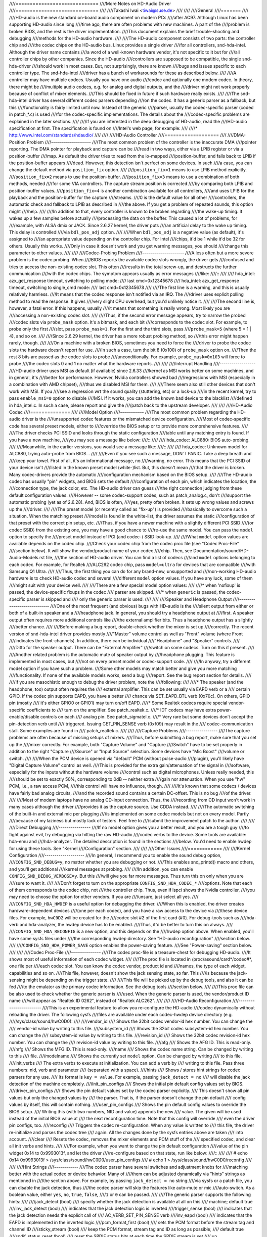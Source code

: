 ////=============================
////More Notes on HD-Audio Driver
////=============================
////
////Takashi Iwai <tiwai@suse.de>
////
////
////General
////=======
////
////HD-audio is the new standard on-board audio component on modern PCs
////after AC97.  Although Linux has been supporting HD-audio since long
////time ago, there are often problems with new machines.  A part of the
////problem is broken BIOS, and the rest is the driver implementation.
////This document explains the brief trouble-shooting and debugging
////methods for the	HD-audio hardware.
////
////The HD-audio component consists of two parts: the controller chip and 
////the codec chips on the HD-audio bus.  Linux provides a single driver
////for all controllers, snd-hda-intel.  Although the driver name contains
////a word of a well-known hardware vendor, it's not specific to it but for
////all controller chips by other companies.  Since the HD-audio
////controllers are supposed to be compatible, the single snd-hda-driver
////should work in most cases.  But, not surprisingly, there are known
////bugs and issues specific to each controller type.  The snd-hda-intel
////driver has a bunch of workarounds for these as described below.
////
////A controller may have multiple codecs.  Usually you have one audio
////codec and optionally one modem codec.  In theory, there might be
////multiple audio codecs, e.g. for analog and digital outputs, and the
////driver might not work properly because of conflict of mixer elements.
////This should be fixed in future if such hardware really exists.
////
////The snd-hda-intel driver has several different codec parsers depending
////on the codec.  It has a generic parser as a fallback, but this
////functionality is fairly limited until now.  Instead of the generic
////parser, usually the codec-specific parser (coded in patch_*.c) is used
////for the codec-specific implementations.  The details about the
////codec-specific problems are explained in the later sections.
////
////If you are interested in the deep debugging of HD-audio, read the
////HD-audio specification at first.  The specification is found on
////Intel's web page, for example:
////
////* http://www.intel.com/standards/hdaudio/
////
////
////HD-Audio Controller
////===================
////
////DMA-Position Problem
////--------------------
////The most common problem of the controller is the inaccurate DMA
////pointer reporting.  The DMA pointer for playback and capture can be
////read in two ways, either via a LPIB register or via a position-buffer
////map.  As default the driver tries to read from the io-mapped
////position-buffer, and falls back to LPIB if the position-buffer appears
////dead.  However, this detection isn't perfect on some devices.  In such
////a case, you can change the default method via ``position_fix`` option.
////
////``position_fix=1`` means to use LPIB method explicitly.
////``position_fix=2`` means to use the position-buffer.
////``position_fix=3`` means to use a combination of both methods, needed
////for some VIA controllers.  The capture stream position is corrected
////by comparing both LPIB and position-buffer values.
////``position_fix=4`` is another combination available for all controllers,
////and uses LPIB for the playback and the position-buffer for the capture
////streams.
////0 is the default value for all other
////controllers, the automatic check and fallback to LPIB as described in
////the above.  If you get a problem of repeated sounds, this option might
////help.
////
////In addition to that, every controller is known to be broken regarding
////the wake-up timing.  It wakes up a few samples before actually
////processing the data on the buffer.  This caused a lot of problems, for
////example, with ALSA dmix or JACK.  Since 2.6.27 kernel, the driver puts
////an artificial delay to the wake up timing.  This delay is controlled
////via ``bdl_pos_adj`` option. 
////
////When ``bdl_pos_adj`` is a negative value (as default), it's assigned to
////an appropriate value depending on the controller chip.  For Intel
////chips, it'd be 1 while it'd be 32 for others.  Usually this works.
////Only in case it doesn't work and you get warning messages, you should
////change this parameter to other values.
////
////
////Codec-Probing Problem
////---------------------
////A less often but a more severe problem is the codec probing.  When
////BIOS reports the available codec slots wrongly, the driver gets
////confused and tries to access the non-existing codec slot.  This often
////results in the total screw-up, and destructs the further communication
////with the codec chips.  The symptom appears usually as error messages
////like:
////::
////
////    hda_intel: azx_get_response timeout, switching to polling mode:
////          last cmd=0x12345678
////    hda_intel: azx_get_response timeout, switching to single_cmd mode:
////          last cmd=0x12345678
////
////The first line is a warning, and this is usually relatively harmless.
////It means that the codec response isn't notified via an IRQ.  The
////driver uses explicit polling method to read the response.  It gives
////very slight CPU overhead, but you'd unlikely notice it.
////
////The second line is, however, a fatal error.  If this happens, usually
////it means that something is really wrong.  Most likely you are
////accessing a non-existing codec slot.
////
////Thus, if the second error message appears, try to narrow the probed
////codec slots via ``probe_mask`` option.  It's a bitmask, and each bit
////corresponds to the codec slot.  For example, to probe only the first
////slot, pass ``probe_mask=1``.  For the first and the third slots, pass
////``probe_mask=5`` (where 5 = 1 | 4), and so on.
////
////Since 2.6.29 kernel, the driver has a more robust probing method, so
////this error might happen rarely, though.
////
////On a machine with a broken BIOS, sometimes you need to force the
////driver to probe the codec slots the hardware doesn't report for use.
////In such a case, turn the bit 8 (0x100) of ``probe_mask`` option on.
////Then the rest 8 bits are passed as the codec slots to probe
////unconditionally.  For example, ``probe_mask=0x103`` will force to probe
////the codec slots 0 and 1 no matter what the hardware reports.
////
////
////Interrupt Handling
////------------------
////HD-audio driver uses MSI as default (if available) since 2.6.33
////kernel as MSI works better on some machines, and in general, it's
////better for performance.  However, Nvidia controllers showed bad
////regressions with MSI (especially in a combination with AMD chipset),
////thus we disabled MSI for them.
////
////There seem also still other devices that don't work with MSI.  If you
////see a regression wrt the sound quality (stuttering, etc) or a lock-up
////in the recent kernel, try to pass ``enable_msi=0`` option to disable
////MSI.  If it works, you can add the known bad device to the blacklist
////defined in hda_intel.c.  In such a case, please report and give the
////patch back to the upstream developer. 
////
////
////HD-Audio Codec
////==============
////
////Model Option
////------------
////The most common problem regarding the HD-audio driver is the
////unsupported codec features or the mismatched device configuration.
////Most of codec-specific code has several preset models, either to
////override the BIOS setup or to provide more comprehensive features.
////
////The driver checks PCI SSID and looks through the static configuration
////table until any matching entry is found.  If you have a new machine,
////you may see a message like below:
////::
////
////    hda_codec: ALC880: BIOS auto-probing.
////
////Meanwhile, in the earlier versions, you would see a message like:
////::
////
////    hda_codec: Unknown model for ALC880, trying auto-probe from BIOS...
////
////Even if you see such a message, DON'T PANIC.  Take a deep breath and
////keep your towel.  First of all, it's an informational message, no
////warning, no error.  This means that the PCI SSID of your device isn't
////listed in the known preset model (white-)list.  But, this doesn't mean
////that the driver is broken.  Many codec-drivers provide the automatic
////configuration mechanism based on the BIOS setup.
////
////The HD-audio codec has usually "pin" widgets, and BIOS sets the default
////configuration of each pin, which indicates the location, the
////connection type, the jack color, etc.  The HD-audio driver can guess
////the right connection judging from these default configuration values.
////However -- some codec-support codes, such as patch_analog.c, don't
////support the automatic probing (yet as of 2.6.28).  And, BIOS is often,
////yes, pretty often broken.  It sets up wrong values and screws up the
////driver.
////
////The preset model (or recently called as "fix-up") is provided
////basically to overcome such a situation.  When the matching preset
////model is found in the white-list, the driver assumes the static
////configuration of that preset with the correct pin setup, etc.
////Thus, if you have a newer machine with a slightly different PCI SSID
////(or codec SSID) from the existing one, you may have a good chance to
////re-use the same model.  You can pass the ``model`` option to specify the
////preset model instead of PCI (and codec-) SSID look-up.
////
////What ``model`` option values are available depends on the codec chip.
////Check your codec chip from the codec proc file (see "Codec Proc-File"
////section below).  It will show the vendor/product name of your codec
////chip.  Then, see Documentation/sound/HD-Audio-Models.rst file,
////the section of HD-audio driver.  You can find a list of codecs
////and ``model`` options belonging to each codec.  For example, for Realtek
////ALC262 codec chip, pass ``model=ultra`` for devices that are compatible
////with Samsung Q1 Ultra.
////
////Thus, the first thing you can do for any brand-new, unsupported and
////non-working HD-audio hardware is to check HD-audio codec and several
////different ``model`` option values.  If you have any luck, some of them
////might suit with your device well.
////
////There are a few special model option values:
////
////* when 'nofixup' is passed, the device-specific fixups in the codec
////  parser are skipped.
////* when ``generic`` is passed, the codec-specific parser is skipped and
////  only the generic parser is used.
////
////
////Speaker and Headphone Output
////----------------------------
////One of the most frequent (and obvious) bugs with HD-audio is the
////silent output from either or both of a built-in speaker and a
////headphone jack.  In general, you should try a headphone output at
////first.  A speaker output often requires more additional controls like
////the external amplifier bits.  Thus a headphone output has a slightly
////better chance.
////
////Before making a bug report, double-check whether the mixer is set up
////correctly.  The recent version of snd-hda-intel driver provides mostly
////"Master" volume control as well as "Front" volume (where Front
////indicates the front-channels).  In addition, there can be individual
////"Headphone" and "Speaker" controls.
////
////Ditto for the speaker output.  There can be "External Amplifier"
////switch on some codecs.  Turn on this if present.
////
////Another related problem is the automatic mute of speaker output by
////headphone plugging.  This feature is implemented in most cases, but
////not on every preset model or codec-support code.
////
////In anyway, try a different model option if you have such a problem.
////Some other models may match better and give you more matching
////functionality.  If none of the available models works, send a bug
////report.  See the bug report section for details.
////
////If you are masochistic enough to debug the driver problem, note the
////following:
////
////* The speaker (and the headphone, too) output often requires the
////  external amplifier.  This can be set usually via EAPD verb or a
////  certain GPIO.  If the codec pin supports EAPD, you have a better
////  chance via SET_EAPD_BTL verb (0x70c).  On others, GPIO pin (mostly
////  it's either GPIO0 or GPIO1) may turn on/off EAPD.
////* Some Realtek codecs require special vendor-specific coefficients to
////  turn on the amplifier.  See patch_realtek.c.
////* IDT codecs may have extra power-enable/disable controls on each
////  analog pin.  See patch_sigmatel.c.
////* Very rare but some devices don't accept the pin-detection verb until
////  triggered.  Issuing GET_PIN_SENSE verb (0xf09) may result in the
////  codec-communication stall.  Some examples are found in
////  patch_realtek.c.
////
////
////Capture Problems
////----------------
////The capture problems are often because of missing setups of mixers.
////Thus, before submitting a bug report, make sure that you set up the
////mixer correctly.  For example, both "Capture Volume" and "Capture
////Switch" have to be set properly in addition to the right "Capture
////Source" or "Input Source" selection.  Some devices have "Mic Boost"
////volume or switch.
////
////When the PCM device is opened via "default" PCM (without pulse-audio
////plugin), you'll likely have "Digital Capture Volume" control as well.
////This is provided for the extra gain/attenuation of the signal in
////software, especially for the inputs without the hardware volume
////control such as digital microphones.  Unless really needed, this
////should be set to exactly 50%, corresponding to 0dB -- neither extra
////gain nor attenuation.  When you use "hw" PCM, i.e., a raw access PCM,
////this control will have no influence, though.
////
////It's known that some codecs / devices have fairly bad analog circuits,
////and the recorded sound contains a certain DC-offset.  This is no bug
////of the driver.
////
////Most of modern laptops have no analog CD-input connection.  Thus, the
////recording from CD input won't work in many cases although the driver
////provides it as the capture source.  Use CDDA instead.
////
////The automatic switching of the built-in and external mic per plugging
////is implemented on some codec models but not on every model.  Partly
////because of my laziness but mostly lack of testers.  Feel free to
////submit the improvement patch to the author.
////
////
////Direct Debugging
////----------------
////If no model option gives you a better result, and you are a tough guy
////to fight against evil, try debugging via hitting the raw HD-audio
////codec verbs to the device.  Some tools are available: hda-emu and
////hda-analyzer.  The detailed description is found in the sections
////below.  You'd need to enable hwdep for using these tools.  See "Kernel
////Configuration" section.
////
////
////Other Issues
////============
////
////Kernel Configuration
////--------------------
////In general, I recommend you to enable the sound debug option,
////``CONFIG_SND_DEBUG=y``, no matter whether you are debugging or not.
////This enables snd_printd() macro and others, and you'll get additional
////kernel messages at probing.
////
////In addition, you can enable ``CONFIG_SND_DEBUG_VERBOSE=y``.  But this
////will give you far more messages.  Thus turn this on only when you are
////sure to want it.
////
////Don't forget to turn on the appropriate ``CONFIG_SND_HDA_CODEC_*``
////options.  Note that each of them corresponds to the codec chip, not
////the controller chip.  Thus, even if lspci shows the Nvidia controller,
////you may need to choose the option for other vendors.  If you are
////unsure, just select all yes.
////
////``CONFIG_SND_HDA_HWDEP`` is a useful option for debugging the driver.
////When this is enabled, the driver creates hardware-dependent devices
////(one per each codec), and you have a raw access to the device via
////these device files.  For example, ``hwC0D2`` will be created for the
////codec slot #2 of the first card (#0).  For debug-tools such as
////hda-verb and hda-analyzer, the hwdep device has to be enabled.
////Thus, it'd be better to turn this on always.
////
////``CONFIG_SND_HDA_RECONFIG`` is a new option, and this depends on the
////hwdep option above.  When enabled, you'll have some sysfs files under
////the corresponding hwdep directory.  See "HD-audio reconfiguration"
////section below.
////
////``CONFIG_SND_HDA_POWER_SAVE`` option enables the power-saving feature.
////See "Power-saving" section below.
////
////
////Codec Proc-File
////---------------
////The codec proc-file is a treasure-chest for debugging HD-audio.
////It shows most of useful information of each codec widget.
////
////The proc file is located in /proc/asound/card*/codec#*, one file per
////each codec slot.  You can know the codec vendor, product id and
////names, the type of each widget, capabilities and so on.
////This file, however, doesn't show the jack sensing state, so far.  This
////is because the jack-sensing might be depending on the trigger state.
////
////This file will be picked up by the debug tools, and also it can be fed
////to the emulator as the primary codec information.  See the debug tools
////section below.
////
////This proc file can be also used to check whether the generic parser is
////used.  When the generic parser is used, the vendor/product ID name
////will appear as "Realtek ID 0262", instead of "Realtek ALC262".
////
////
////HD-Audio Reconfiguration
////------------------------
////This is an experimental feature to allow you re-configure the HD-audio
////codec dynamically without reloading the driver.  The following sysfs
////files are available under each codec-hwdep device directory (e.g. 
/////sys/class/sound/hwC0D0):
////
////vendor_id
////    Shows the 32bit codec vendor-id hex number.  You can change the
////    vendor-id value by writing to this file.
////subsystem_id
////    Shows the 32bit codec subsystem-id hex number.  You can change the
////    subsystem-id value by writing to this file.
////revision_id
////    Shows the 32bit codec revision-id hex number.  You can change the
////    revision-id value by writing to this file.
////afg
////    Shows the AFG ID.  This is read-only.
////mfg
////    Shows the MFG ID.  This is read-only.
////name
////    Shows the codec name string.  Can be changed by writing to this
////    file.
////modelname
////    Shows the currently set ``model`` option.  Can be changed by writing
////    to this file.
////init_verbs
////    The extra verbs to execute at initialization.  You can add a verb by
////    writing to this file.  Pass three numbers: nid, verb and parameter
////    (separated with a space).
////hints
////    Shows / stores hint strings for codec parsers for any use.
////    Its format is ``key = value``.  For example, passing ``jack_detect = no``
////    will disable the jack detection of the machine completely.
////init_pin_configs
////    Shows the initial pin default config values set by BIOS.
////driver_pin_configs
////    Shows the pin default values set by the codec parser explicitly.
////    This doesn't show all pin values but only the changed values by
////    the parser.  That is, if the parser doesn't change the pin default
////    config values by itself, this will contain nothing.
////user_pin_configs
////    Shows the pin default config values to override the BIOS setup.
////    Writing this (with two numbers, NID and value) appends the new
////    value.  The given will be used instead of the initial BIOS value at
////    the next reconfiguration time.  Note that this config will override
////    even the driver pin configs, too.
////reconfig
////    Triggers the codec re-configuration.  When any value is written to
////    this file, the driver re-initialize and parses the codec tree
////    again.  All the changes done by the sysfs entries above are taken
////    into account.
////clear
////    Resets the codec, removes the mixer elements and PCM stuff of the
////    specified codec, and clear all init verbs and hints.
////
////For example, when you want to change the pin default configuration
////value of the pin widget 0x14 to 0x9993013f, and let the driver
////re-configure based on that state, run like below:
////::
////
////    # echo 0x14 0x9993013f > /sys/class/sound/hwC0D0/user_pin_configs
////    # echo 1 > /sys/class/sound/hwC0D0/reconfig  
////
////
////Hint Strings
////------------
////The codec parser have several switches and adjustment knobs for
////matching better with the actual codec or device behavior.  Many of
////them can be adjusted dynamically via "hints" strings as mentioned in
////the section above.  For example, by passing ``jack_detect = no`` string
////via sysfs or a patch file, you can disable the jack detection, thus
////the codec parser will skip the features like auto-mute or mic
////auto-switch.  As a boolean value, either ``yes``, ``no``, ``true``, ``false``,
////``1`` or ``0`` can be passed.
////
////The generic parser supports the following hints:
////
////jack_detect (bool)
////    specify whether the jack detection is available at all on this
////    machine; default true
////inv_jack_detect (bool)
////    indicates that the jack detection logic is inverted
////trigger_sense (bool)
////    indicates that the jack detection needs the explicit call of
////    AC_VERB_SET_PIN_SENSE verb
////inv_eapd (bool)
////    indicates that the EAPD is implemented in the inverted logic
////pcm_format_first (bool)
////    sets the PCM format before the stream tag and channel ID
////sticky_stream (bool)
////    keep the PCM format, stream tag and ID as long as possible;
////    default true
////spdif_status_reset (bool)
////    reset the SPDIF status bits at each time the SPDIF stream is set
////    up
////pin_amp_workaround (bool)
////    the output pin may have multiple amp values
////single_adc_amp (bool)
////    ADCs can have only single input amps
////auto_mute (bool)
////    enable/disable the headphone auto-mute feature; default true
////auto_mic (bool)
////    enable/disable the mic auto-switch feature; default true
////line_in_auto_switch (bool)
////    enable/disable the line-in auto-switch feature; default false
////need_dac_fix (bool)
////    limits the DACs depending on the channel count
////primary_hp (bool)
////    probe headphone jacks as the primary outputs; default true
////multi_io (bool)
////    try probing multi-I/O config (e.g. shared line-in/surround,
////    mic/clfe jacks)
////multi_cap_vol (bool)
////    provide multiple capture volumes
////inv_dmic_split (bool)
////    provide split internal mic volume/switch for phase-inverted
////    digital mics
////indep_hp (bool)
////    provide the independent headphone PCM stream and the corresponding
////    mixer control, if available
////add_stereo_mix_input (bool)
////    add the stereo mix (analog-loopback mix) to the input mux if
////    available 
////add_jack_modes (bool)
////    add "xxx Jack Mode" enum controls to each I/O jack for allowing to
////    change the headphone amp and mic bias VREF capabilities
////power_save_node (bool)
////    advanced power management for each widget, controlling the power
////    sate (D0/D3) of each widget node depending on the actual pin and
////    stream states
////power_down_unused (bool)
////    power down the unused widgets, a subset of power_save_node, and
////    will be dropped in future 
////add_hp_mic (bool)
////    add the headphone to capture source if possible
////hp_mic_detect (bool)
////    enable/disable the hp/mic shared input for a single built-in mic
////    case; default true
////vmaster (bool)
////    enable/disable the virtual Master control; default true
////mixer_nid (int)
////    specifies the widget NID of the analog-loopback mixer
////
////
////Early Patching
////--------------
////When ``CONFIG_SND_HDA_PATCH_LOADER=y`` is set, you can pass a "patch"
////as a firmware file for modifying the HD-audio setup before
////initializing the codec.  This can work basically like the
////reconfiguration via sysfs in the above, but it does it before the
////first codec configuration.
////
////A patch file is a plain text file which looks like below:
////
////::
////
////    [codec]
////    0x12345678 0xabcd1234 2
////
////    [model]
////    auto
////
////    [pincfg]
////    0x12 0x411111f0
////
////    [verb]
////    0x20 0x500 0x03
////    0x20 0x400 0xff
////
////    [hint]
////    jack_detect = no
////
////
////The file needs to have a line ``[codec]``.  The next line should contain
////three numbers indicating the codec vendor-id (0x12345678 in the
////example), the codec subsystem-id (0xabcd1234) and the address (2) of
////the codec.  The rest patch entries are applied to this specified codec
////until another codec entry is given.  Passing 0 or a negative number to
////the first or the second value will make the check of the corresponding
////field be skipped.  It'll be useful for really broken devices that don't
////initialize SSID properly.
////
////The ``[model]`` line allows to change the model name of the each codec.
////In the example above, it will be changed to model=auto.
////Note that this overrides the module option.
////
////After the ``[pincfg]`` line, the contents are parsed as the initial
////default pin-configurations just like ``user_pin_configs`` sysfs above.
////The values can be shown in user_pin_configs sysfs file, too.
////
////Similarly, the lines after ``[verb]`` are parsed as ``init_verbs``
////sysfs entries, and the lines after ``[hint]`` are parsed as ``hints``
////sysfs entries, respectively.
////
////Another example to override the codec vendor id from 0x12345678 to
////0xdeadbeef is like below:
////::
////
////    [codec]
////    0x12345678 0xabcd1234 2
////
////    [vendor_id]
////    0xdeadbeef
////
////
////In the similar way, you can override the codec subsystem_id via
////``[subsystem_id]``, the revision id via ``[revision_id]`` line.
////Also, the codec chip name can be rewritten via ``[chip_name]`` line.
////::
////
////    [codec]
////    0x12345678 0xabcd1234 2
////
////    [subsystem_id]
////    0xffff1111
////
////    [revision_id]
////    0x10
////
////    [chip_name]
////    My-own NEWS-0002
////
////
////The hd-audio driver reads the file via request_firmware().  Thus,
////a patch file has to be located on the appropriate firmware path,
////typically, /lib/firmware.  For example, when you pass the option
////``patch=hda-init.fw``, the file /lib/firmware/hda-init.fw must be
////present.
////
////The patch module option is specific to each card instance, and you
////need to give one file name for each instance, separated by commas.
////For example, if you have two cards, one for an on-board analog and one 
////for an HDMI video board, you may pass patch option like below:
////::
////
////    options snd-hda-intel patch=on-board-patch,hdmi-patch
////
////
////Power-Saving
////------------
////The power-saving is a kind of auto-suspend of the device.  When the
////device is inactive for a certain time, the device is automatically
////turned off to save the power.  The time to go down is specified via
////``power_save`` module option, and this option can be changed dynamically
////via sysfs.
////
////The power-saving won't work when the analog loopback is enabled on
////some codecs.  Make sure that you mute all unneeded signal routes when
////you want the power-saving.
////
////The power-saving feature might cause audible click noises at each
////power-down/up depending on the device.  Some of them might be
////solvable, but some are hard, I'm afraid.  Some distros such as
////openSUSE enables the power-saving feature automatically when the power
////cable is unplugged.  Thus, if you hear noises, suspect first the
////power-saving.  See /sys/module/snd_hda_intel/parameters/power_save to
////check the current value.  If it's non-zero, the feature is turned on.
////
////The recent kernel supports the runtime PM for the HD-audio controller
////chip, too.  It means that the HD-audio controller is also powered up /
////down dynamically.  The feature is enabled only for certain controller
////chips like Intel LynxPoint.  You can enable/disable this feature
////forcibly by setting ``power_save_controller`` option, which is also
////available at /sys/module/snd_hda_intel/parameters directory.
////
////
////Tracepoints
////-----------
////The hd-audio driver gives a few basic tracepoints.
////``hda:hda_send_cmd`` traces each CORB write while ``hda:hda_get_response``
////traces the response from RIRB (only when read from the codec driver).
////``hda:hda_bus_reset`` traces the bus-reset due to fatal error, etc,
////``hda:hda_unsol_event`` traces the unsolicited events, and
////``hda:hda_power_down`` and ``hda:hda_power_up`` trace the power down/up
////via power-saving behavior.
////
////Enabling all tracepoints can be done like
////::
////
////    # echo 1 > /sys/kernel/debug/tracing/events/hda/enable
////
////then after some commands, you can traces from
/////sys/kernel/debug/tracing/trace file.  For example, when you want to
////trace what codec command is sent, enable the tracepoint like:
////::
////
////    # cat /sys/kernel/debug/tracing/trace
////    # tracer: nop
////    #
////    #       TASK-PID    CPU#    TIMESTAMP  FUNCTION
////    #          | |       |          |         |
////	   <...>-7807  [002] 105147.774889: hda_send_cmd: [0:0] val=e3a019
////	   <...>-7807  [002] 105147.774893: hda_send_cmd: [0:0] val=e39019
////	   <...>-7807  [002] 105147.999542: hda_send_cmd: [0:0] val=e3a01a
////	   <...>-7807  [002] 105147.999543: hda_send_cmd: [0:0] val=e3901a
////	   <...>-26764 [001] 349222.837143: hda_send_cmd: [0:0] val=e3a019
////	   <...>-26764 [001] 349222.837148: hda_send_cmd: [0:0] val=e39019
////	   <...>-26764 [001] 349223.058539: hda_send_cmd: [0:0] val=e3a01a
////	   <...>-26764 [001] 349223.058541: hda_send_cmd: [0:0] val=e3901a
////
////Here ``[0:0]`` indicates the card number and the codec address, and
////``val`` shows the value sent to the codec, respectively.  The value is
////a packed value, and you can decode it via hda-decode-verb program
////included in hda-emu package below.  For example, the value e3a019 is
////to set the left output-amp value to 25.
////::
////
////    % hda-decode-verb 0xe3a019
////    raw value = 0x00e3a019
////    cid = 0, nid = 0x0e, verb = 0x3a0, parm = 0x19
////    raw value: verb = 0x3a0, parm = 0x19
////    verbname = set_amp_gain_mute
////    amp raw val = 0xa019
////    output, left, idx=0, mute=0, val=25
////
////
////Development Tree
////----------------
////The latest development codes for HD-audio are found on sound git tree:
////
////* git://git.kernel.org/pub/scm/linux/kernel/git/tiwai/sound.git
////
////The master branch or for-next branches can be used as the main
////development branches in general while the development for the current
////and next kernels are found in for-linus and for-next branches,
////respectively.
////
////
////Sending a Bug Report
////--------------------
////If any model or module options don't work for your device, it's time
////to send a bug report to the developers.  Give the following in your
////bug report:
////
////* Hardware vendor, product and model names
////* Kernel version (and ALSA-driver version if you built externally)
////* ``alsa-info.sh`` output; run with ``--no-upload`` option.  See the
////  section below about alsa-info
////
////If it's a regression, at best, send alsa-info outputs of both working
////and non-working kernels.  This is really helpful because we can
////compare the codec registers directly.
////
////Send a bug report either the following:
////
////kernel-bugzilla
////    https://bugzilla.kernel.org/
////alsa-devel ML
////    alsa-devel@alsa-project.org
////
////
////Debug Tools
////===========
////
////This section describes some tools available for debugging HD-audio
////problems.
////
////alsa-info
////---------
////The script ``alsa-info.sh`` is a very useful tool to gather the audio
////device information.  It's included in alsa-utils package.  The latest
////version can be found on git repository:
////
////* git://git.alsa-project.org/alsa-utils.git
////
////The script can be fetched directly from the following URL, too:
////
////* http://www.alsa-project.org/alsa-info.sh
////
////Run this script as root, and it will gather the important information
////such as the module lists, module parameters, proc file contents
////including the codec proc files, mixer outputs and the control
////elements.  As default, it will store the information onto a web server
////on alsa-project.org.  But, if you send a bug report, it'd be better to
////run with ``--no-upload`` option, and attach the generated file.
////
////There are some other useful options.  See ``--help`` option output for
////details.
////
////When a probe error occurs or when the driver obviously assigns a
////mismatched model, it'd be helpful to load the driver with
////``probe_only=1`` option (at best after the cold reboot) and run
////alsa-info at this state.  With this option, the driver won't configure
////the mixer and PCM but just tries to probe the codec slot.  After
////probing, the proc file is available, so you can get the raw codec
////information before modified by the driver.  Of course, the driver
////isn't usable with ``probe_only=1``.  But you can continue the
////configuration via hwdep sysfs file if hda-reconfig option is enabled.
////Using ``probe_only`` mask 2 skips the reset of HDA codecs (use
////``probe_only=3`` as module option). The hwdep interface can be used
////to determine the BIOS codec initialization.
////
////
////hda-verb
////--------
////hda-verb is a tiny program that allows you to access the HD-audio
////codec directly.  You can execute a raw HD-audio codec verb with this.
////This program accesses the hwdep device, thus you need to enable the
////kernel config ``CONFIG_SND_HDA_HWDEP=y`` beforehand.
////
////The hda-verb program takes four arguments: the hwdep device file, the
////widget NID, the verb and the parameter.  When you access to the codec
////on the slot 2 of the card 0, pass /dev/snd/hwC0D2 to the first
////argument, typically.  (However, the real path name depends on the
////system.)
////
////The second parameter is the widget number-id to access.  The third
////parameter can be either a hex/digit number or a string corresponding
////to a verb.  Similarly, the last parameter is the value to write, or
////can be a string for the parameter type.
////
////::
////
////    % hda-verb /dev/snd/hwC0D0 0x12 0x701 2
////    nid = 0x12, verb = 0x701, param = 0x2
////    value = 0x0
////
////    % hda-verb /dev/snd/hwC0D0 0x0 PARAMETERS VENDOR_ID
////    nid = 0x0, verb = 0xf00, param = 0x0
////    value = 0x10ec0262
////
////    % hda-verb /dev/snd/hwC0D0 2 set_a 0xb080
////    nid = 0x2, verb = 0x300, param = 0xb080
////    value = 0x0
////
////
////Although you can issue any verbs with this program, the driver state
////won't be always updated.  For example, the volume values are usually
////cached in the driver, and thus changing the widget amp value directly
////via hda-verb won't change the mixer value.
////
////The hda-verb program is included now in alsa-tools:
////
////* git://git.alsa-project.org/alsa-tools.git
////
////Also, the old stand-alone package is found in the ftp directory:
////
////* ftp://ftp.suse.com/pub/people/tiwai/misc/
////
////Also a git repository is available:
////
////* git://git.kernel.org/pub/scm/linux/kernel/git/tiwai/hda-verb.git
////
////See README file in the tarball for more details about hda-verb
////program.
////
////
////hda-analyzer
////------------
////hda-analyzer provides a graphical interface to access the raw HD-audio
////control, based on pyGTK2 binding.  It's a more powerful version of
////hda-verb.  The program gives you an easy-to-use GUI stuff for showing
////the widget information and adjusting the amp values, as well as the
////proc-compatible output.
////
////The hda-analyzer:
////
////* http://git.alsa-project.org/?p=alsa.git;a=tree;f=hda-analyzer
////
////is a part of alsa.git repository in alsa-project.org:
////
////* git://git.alsa-project.org/alsa.git
////
////Codecgraph
////----------
////Codecgraph is a utility program to generate a graph and visualizes the
////codec-node connection of a codec chip.  It's especially useful when
////you analyze or debug a codec without a proper datasheet.  The program
////parses the given codec proc file and converts to SVG via graphiz
////program.
////
////The tarball and GIT trees are found in the web page at:
////
////* http://helllabs.org/codecgraph/
////
////
////hda-emu
////-------
////hda-emu is an HD-audio emulator.  The main purpose of this program is
////to debug an HD-audio codec without the real hardware.  Thus, it
////doesn't emulate the behavior with the real audio I/O, but it just
////dumps the codec register changes and the ALSA-driver internal changes
////at probing and operating the HD-audio driver.
////
////The program requires a codec proc-file to simulate.  Get a proc file
////for the target codec beforehand, or pick up an example codec from the
////codec proc collections in the tarball.  Then, run the program with the
////proc file, and the hda-emu program will start parsing the codec file
////and simulates the HD-audio driver:
////
////::
////
////    % hda-emu codecs/stac9200-dell-d820-laptop
////    # Parsing..
////    hda_codec: Unknown model for STAC9200, using BIOS defaults
////    hda_codec: pin nid 08 bios pin config 40c003fa
////    ....
////
////
////The program gives you only a very dumb command-line interface.  You
////can get a proc-file dump at the current state, get a list of control
////(mixer) elements, set/get the control element value, simulate the PCM
////operation, the jack plugging simulation, etc.
////
////The program is found in the git repository below:
////
////* git://git.kernel.org/pub/scm/linux/kernel/git/tiwai/hda-emu.git
////
////See README file in the repository for more details about hda-emu
////program.
////
////
////hda-jack-retask
////---------------
////hda-jack-retask is a user-friendly GUI program to manipulate the
////HD-audio pin control for jack retasking.  If you have a problem about
////the jack assignment, try this program and check whether you can get
////useful results.  Once when you figure out the proper pin assignment,
////it can be fixed either in the driver code statically or via passing a
////firmware patch file (see "Early Patching" section).
////
////The program is included in alsa-tools now:
////
////* git://git.alsa-project.org/alsa-tools.git
